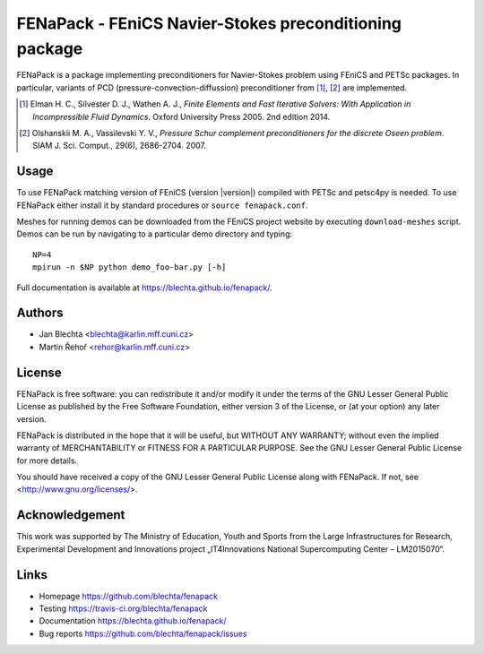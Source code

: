 *******************************************************
FENaPack - FEniCS Navier-Stokes preconditioning package
*******************************************************


FENaPack is a package implementing preconditioners for Navier-Stokes
problem using FEniCS and PETSc packages. In particular, variants of PCD
(pressure-convection-diffussion) preconditioner from [1]_, [2]_ are
implemented.

.. [1] Elman H. C., Silvester D. J., Wathen A. J., *Finite Elements and Fast
       Iterative Solvers: With Application in Incompressible Fluid Dynamics*.
       Oxford University Press 2005. 2nd edition 2014.

.. [2] Olshanskii M. A., Vassilevski Y. V., *Pressure Schur complement
       preconditioners for the discrete Oseen problem*.
       SIAM J. Sci. Comput., 29(6), 2686-2704. 2007.


Usage
=====

To use FENaPack matching version of FEniCS (version |version|) compiled with
PETSc and petsc4py is needed. To use FENaPack either install it by standard
procedures or ``source fenapack.conf``.

Meshes for running demos can be downloaded from the FEniCS project
website by executing ``download-meshes`` script. Demos can be run
by navigating to a particular demo directory and typing::

  NP=4
  mpirun -n $NP python demo_foo-bar.py [-h]

Full documentation is available at https://blechta.github.io/fenapack/.


Authors
=======

- Jan Blechta <blechta@karlin.mff.cuni.cz>
- Martin Řehoř <rehor@karlin.mff.cuni.cz>


License
=======

FENaPack is free software: you can redistribute it and/or modify
it under the terms of the GNU Lesser General Public License as published by
the Free Software Foundation, either version 3 of the License, or
(at your option) any later version.

FENaPack is distributed in the hope that it will be useful,
but WITHOUT ANY WARRANTY; without even the implied warranty of
MERCHANTABILITY or FITNESS FOR A PARTICULAR PURPOSE.  See the
GNU Lesser General Public License for more details.

You should have received a copy of the GNU Lesser General Public License
along with FENaPack. If not, see <http://www.gnu.org/licenses/>.


Acknowledgement
===============

This work was supported by The Ministry of Education, Youth and Sports from the
Large Infrastructures for Research, Experimental Development and Innovations
project „IT4Innovations National Supercomputing Center – LM2015070“.


Links
=====

- Homepage https://github.com/blechta/fenapack
- Testing https://travis-ci.org/blechta/fenapack
- Documentation https://blechta.github.io/fenapack/
- Bug reports https://github.com/blechta/fenapack/issues
